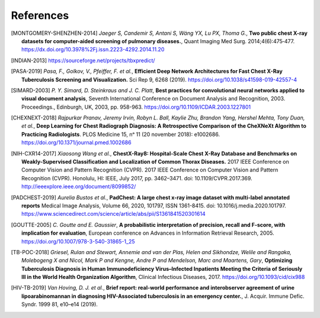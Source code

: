 .. coding=utf-8

============
 References
============

.. [MONTGOMERY-SHENZHEN-2014] *Jaeger S, Candemir S, Antani S, Wáng YX, Lu PX, 
   Thoma G.*, **Two public chest X-ray datasets for computer-aided screening of 
   pulmonary diseases.**, Quant Imaging Med Surg. 2014;4(6):475‐477.
   https://dx.doi.org/10.3978%2Fj.issn.2223-4292.2014.11.20

.. [INDIAN-2013] https://sourceforge.net/projects/tbxpredict/

.. [PASA-2019] *Pasa, F., Golkov, V., Pfeiffer, F. et al.*, 
   **Efficient Deep Network Architectures for Fast Chest X-Ray Tuberculosis 
   Screening and Visualization.** Sci Rep 9, 6268 (2019). 
   https://doi.org/10.1038/s41598-019-42557-4

.. [SIMARD-2003] *P. Y. Simard, D. Steinkraus and J. C. Platt*, 
   **Best practices for convolutional neural networks applied to visual
   document analysis**, Seventh International Conference on Document Analysis 
   and Recognition, 2003. Proceedings., Edinburgh, UK, 2003, pp. 958-963.
   https://doi.org/10.1109/ICDAR.2003.1227801

.. [CHEXNEXT-2018] *Rajpurkar Pranav, Jeremy Irvin, Robyn L. Ball, Kaylie Zhu, 
   Brandon Yang, Hershel Mehta, Tony Duan, et al.*, **Deep Learning for Chest 
   Radiograph Diagnosis: A Retrospective Comparison of the CheXNeXt Algorithm 
   to Practicing Radiologists**. PLOS Medicine 15, nᵒ 11 (20 november 2018): 
   e1002686. https://doi.org/10.1371/journal.pmed.1002686

.. [NIH-CXR14-2017] *Xiaosong Wang et al.*, **ChestX-Ray8: Hospital-Scale 
   Chest X-Ray Database and Benchmarks on Weakly-Supervised Classification 
   and Localization of Common Thorax Diseases.** 2017 IEEE Conference on 
   Computer Vision and Pattern Recognition (CVPR). 2017 IEEE Conference on 
   Computer Vision and Pattern Recognition (CVPR). Honolulu, HI: IEEE, 
   July 2017, pp. 3462–3471. doi: 10.1109/CVPR.2017.369. 
   http://ieeexplore.ieee.org/document/8099852/

.. [PADCHEST-2019] *Aurelia Bustos et al.*, **PadChest: A large chest x-ray 
   image dataset with multi-label annotated reports** Medical Image Analysis,
   Volume 66, 2020, 101797, ISSN 1361-8415. doi: 10.1016/j.media.2020.101797. 
   https://www.sciencedirect.com/science/article/abs/pii/S1361841520301614

.. [GOUTTE-2005] *C. Goutte and E. Gaussier*, **A probabilistic interpretation
   of precision, recall and F-score, with implication for evaluation**,
   European conference on Advances in Information Retrieval Research, 2005.
   https://doi.org/10.1007/978-3-540-31865-1_25

.. [TB-POC-2018] *Griesel, Rulan and Stewart, Annemie and van der Plas, Helen 
   and Sikhondze, Welile and Rangaka, Molebogeng X and Nicol, Mark P and 
   Kengne, Andre P and Mendelson, Marc and Maartens, Gary*, **Optimizing 
   Tuberculosis Diagnosis in Human Immunodeficiency Virus–Infected Inpatients 
   Meeting the Criteria of Seriously Ill in the World Health Organization 
   Algorithm**, Clinical Infectious Diseases, 2017.
   https://doi.org/10.1093/cid/cix988

.. [HIV-TB-2019] *Van Hoving, D. J. et al.*, **Brief report: real-world 
   performance and interobserver agreement of urine lipoarabinomannan in 
   diagnosing HIV-Associated tuberculosis in an emergency center.**, 
   J. Acquir. Immune Defic. Syndr. 1999 81, e10–e14 (2019).